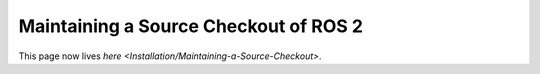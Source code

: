 
Maintaining a Source Checkout of ROS 2
======================================

This page now lives `here <Installation/Maintaining-a-Source-Checkout>`.

